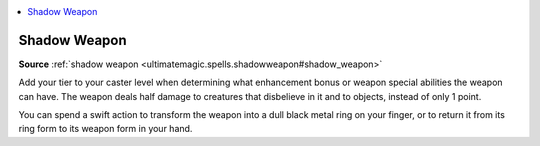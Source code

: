 
.. _`mythicadventures.mythicspells.shadowweapon`:

.. contents:: \ 

.. _`mythicadventures.mythicspells.shadowweapon#shadow_weapon_mythic`: `mythicadventures.mythicspells.shadowweapon#shadow_weapon`_

.. _`mythicadventures.mythicspells.shadowweapon#shadow_weapon`:

Shadow Weapon
==============

\ **Source**\  :ref:`shadow weapon <ultimatemagic.spells.shadowweapon#shadow_weapon>`

Add your tier to your caster level when determining what enhancement bonus or weapon special abilities the weapon can have. The weapon deals half damage to creatures that disbelieve in it and to objects, instead of only 1 point.

You can spend a swift action to transform the weapon into a dull black metal ring on your finger, or to return it from its ring form to its weapon form in your hand.
